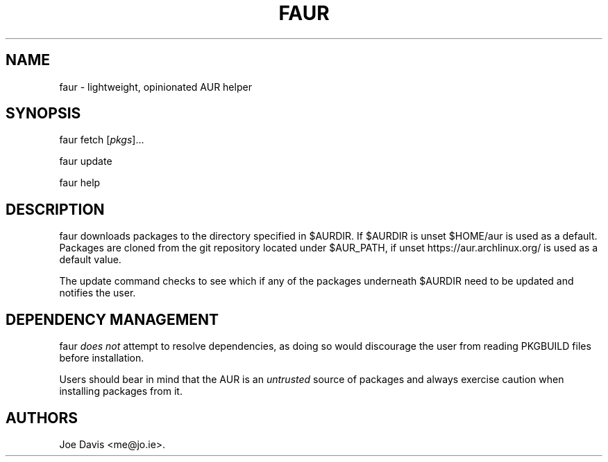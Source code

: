 .\" Automatically generated by Pandoc 2.2.2
.\"
.TH "FAUR" "1" "July 17, 2018" "\- faur\-0.1" ""
.hy
.SH NAME
.PP
faur \- lightweight, opinionated AUR helper
.SH SYNOPSIS
.PP
faur fetch [\f[I]pkgs\f[]]\&...
.PP
faur update
.PP
faur help
.SH DESCRIPTION
.PP
faur downloads packages to the directory specified in $AURDIR.
If $AURDIR is unset $HOME/aur is used as a default.
Packages are cloned from the git repository located under $AUR_PATH, if
unset https://aur.archlinux.org/ is used as a default value.
.PP
The update command checks to see which if any of the packages underneath
$AURDIR need to be updated and notifies the user.
.SH DEPENDENCY MANAGEMENT
.PP
faur \f[I]does not\f[] attempt to resolve dependencies, as doing so
would discourage the user from reading PKGBUILD files before
installation.
.PP
Users should bear in mind that the AUR is an \f[I]untrusted\f[] source
of packages and always exercise caution when installing packages from
it.
.SH AUTHORS
Joe Davis <me@jo.ie>.
